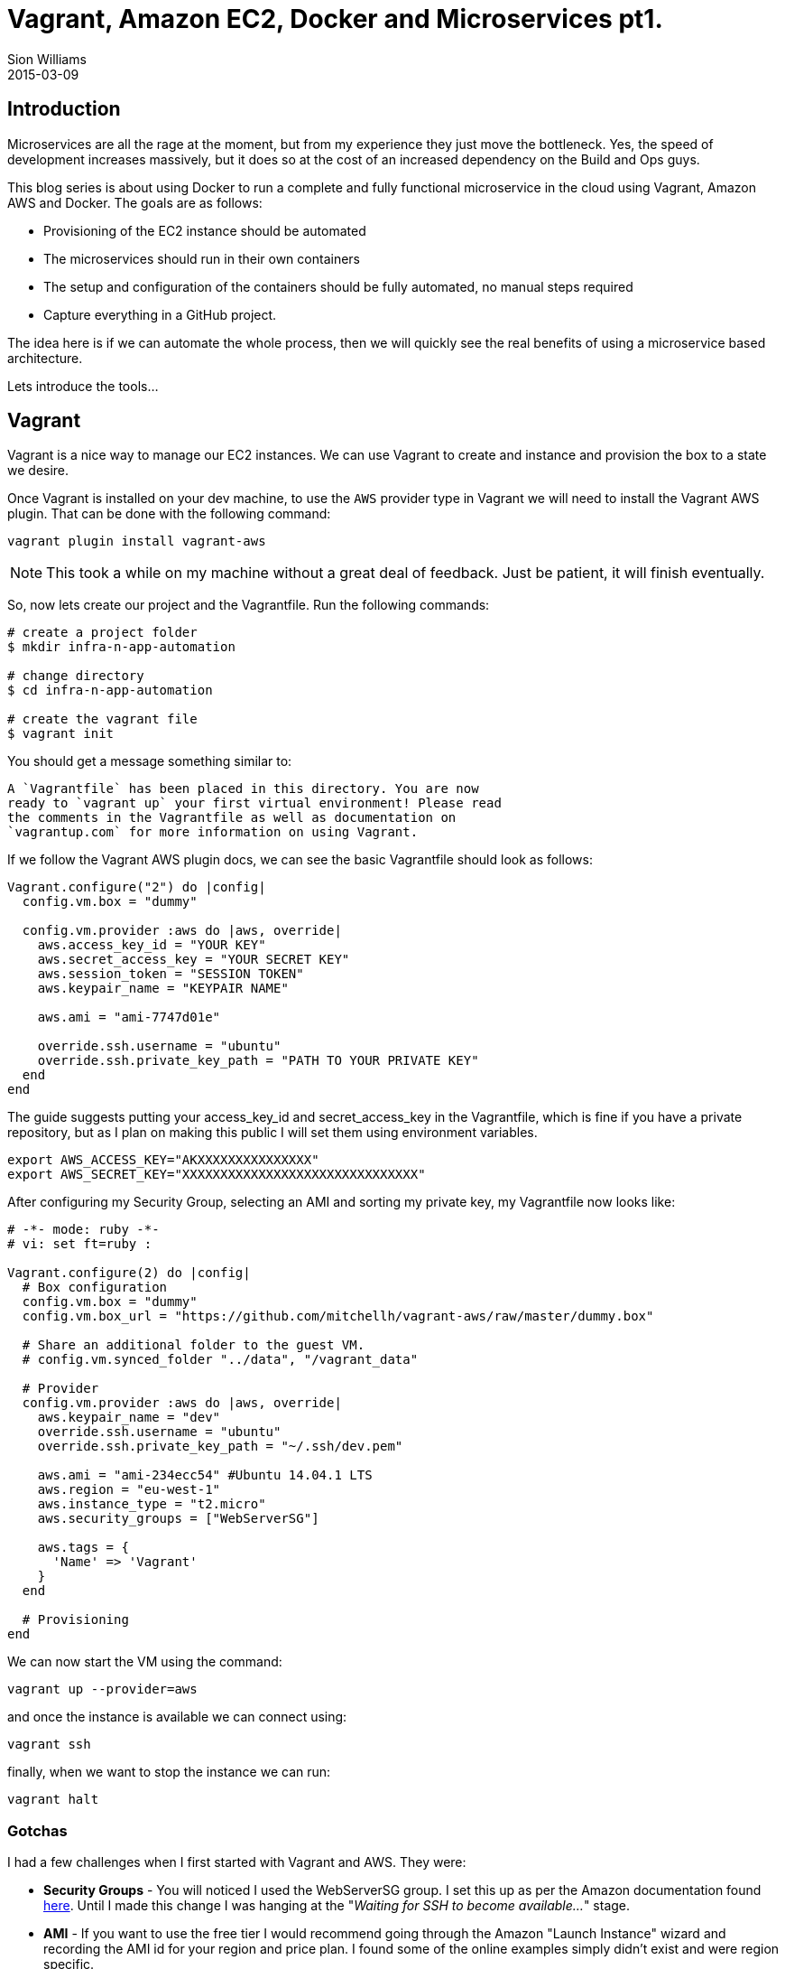 = Vagrant, Amazon EC2, Docker and Microservices pt1.
Sion Williams
2015-03-09
:jbake-type: post
:jbake-status: published
:jbake-tags: vagrant, ec2, aws, docker, microservice, gradle

== Introduction

Microservices are all the rage at the moment, but from my experience they just move the bottleneck. Yes, the speed of development increases massively, but it does so at the cost of an increased dependency on the Build and Ops guys.

This blog series is about using Docker to run a complete and fully functional microservice in the cloud using Vagrant, Amazon AWS and Docker. The goals are as follows:

* Provisioning of the EC2 instance should be automated
* The microservices should run in their own containers
* The setup and configuration of the containers should be fully automated, no manual steps required
* Capture everything in a GitHub project.

The idea here is if we can automate the whole process, then we will quickly see the real benefits of using a microservice based architecture.

Lets introduce the tools...

== Vagrant

Vagrant is a nice way to manage our EC2 instances. We can use Vagrant to create and instance and provision the box to a state we desire.

Once Vagrant is installed on your dev machine, to use the `AWS` provider type in Vagrant we will need to install the Vagrant AWS plugin. That can be done with the following command:

`vagrant plugin install vagrant-aws`

NOTE: This took a while on my machine without a great deal of feedback. Just be patient, it will finish eventually.

So, now lets create our project and the Vagrantfile. Run the following commands:

[source, bash]
----
# create a project folder
$ mkdir infra-n-app-automation

# change directory
$ cd infra-n-app-automation

# create the vagrant file
$ vagrant init
----

You should get a message something similar to:

[source]
----
A `Vagrantfile` has been placed in this directory. You are now
ready to `vagrant up` your first virtual environment! Please read
the comments in the Vagrantfile as well as documentation on
`vagrantup.com` for more information on using Vagrant.
----

If we follow the Vagrant AWS plugin docs, we can see the basic Vagrantfile should look as follows:

[source, ruby]
----
Vagrant.configure("2") do |config|
  config.vm.box = "dummy"

  config.vm.provider :aws do |aws, override|
    aws.access_key_id = "YOUR KEY"
    aws.secret_access_key = "YOUR SECRET KEY"
    aws.session_token = "SESSION TOKEN"
    aws.keypair_name = "KEYPAIR NAME"

    aws.ami = "ami-7747d01e"

    override.ssh.username = "ubuntu"
    override.ssh.private_key_path = "PATH TO YOUR PRIVATE KEY"
  end
end
----

The guide suggests putting your +access_key_id+ and +secret_access_key+ in the Vagrantfile, which is fine if you have a private repository, but as I plan on making this public I will set them using environment variables.

[source, bash]
----
export AWS_ACCESS_KEY="AKXXXXXXXXXXXXXXX"
export AWS_SECRET_KEY="XXXXXXXXXXXXXXXXXXXXXXXXXXXXXXX"
----

After configuring my Security Group, selecting an AMI and sorting my private key, my Vagrantfile now looks like:

[source, ruby]
----
# -*- mode: ruby -*-
# vi: set ft=ruby :

Vagrant.configure(2) do |config|
  # Box configuration
  config.vm.box = "dummy"
  config.vm.box_url = "https://github.com/mitchellh/vagrant-aws/raw/master/dummy.box"

  # Share an additional folder to the guest VM.
  # config.vm.synced_folder "../data", "/vagrant_data"

  # Provider
  config.vm.provider :aws do |aws, override|
    aws.keypair_name = "dev"
    override.ssh.username = "ubuntu"
    override.ssh.private_key_path = "~/.ssh/dev.pem"

    aws.ami = "ami-234ecc54" #Ubuntu 14.04.1 LTS
    aws.region = "eu-west-1"
    aws.instance_type = "t2.micro"
    aws.security_groups = ["WebServerSG"]

    aws.tags = {
      'Name' => 'Vagrant'
    }
  end

  # Provisioning
end
----

We can now start the VM using the command:

`vagrant up --provider=aws`

and once the instance is available we can connect using:

`vagrant ssh`

finally, when we want to stop the instance we can run:

`vagrant halt`

=== Gotchas

I had a few challenges when I first started with Vagrant and AWS. They were:

* *Security Groups* - You will noticed I used the +WebServerSG+ group. I set this up as per the Amazon documentation found http://docs.aws.amazon.com/AmazonVPC/latest/UserGuide/VPC_Scenario3.html#SecurityGroups-3[here]. Until I made this change I was hanging at the "_Waiting for SSH to become available..._" stage.
* *AMI* - If you want to use the free tier I would recommend going through the Amazon "Launch Instance" wizard and recording the AMI id for your region and price plan. I found some of the online examples simply didn't exist and were region specific.

== Conclusion

This concludes part one of the tutorial. We can now create and control the lifecycle of an EC2 instance, and in part two we will install Docker and any other dependencies.

The source can be found in the repository below:
https://github.com/willis7/infra-n-app-automation

== Update! *Edited: 10-03-2015*

Be very careful with your Amazon details on the web. I have provided a solution above for removing them from your source code. For a more in depth example see, http://www.devopsdiary.com/blog/2013/05/07/automated-deployment-of-aws-ec2-instances-with-vagrant-and-puppet/[here].Dont end up like this poor fella: https://securosis.com/S=0/blog/my-500-cloud-security-screwup[My $500 Cloud Security Screwup]
